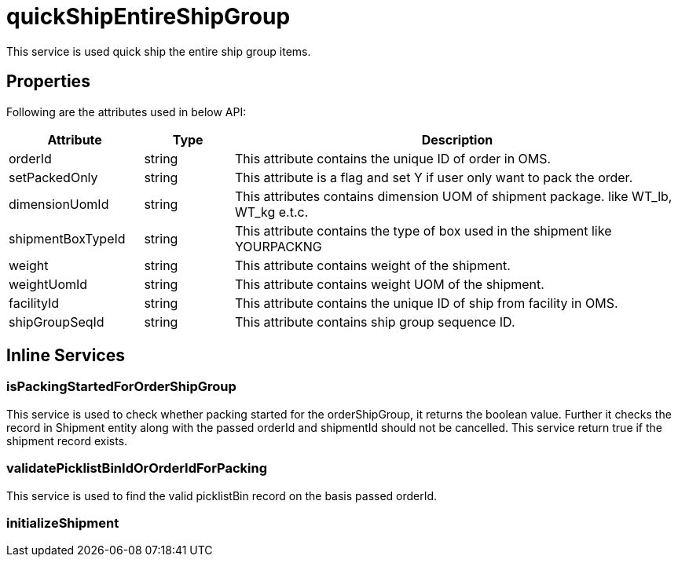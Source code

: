 = quickShipEntireShipGroup

This service is used quick ship the entire ship group items.

== Properties
Following are the attributes used in below API:

[width="100%", cols="3,2,10" options="header"]
|=======
|Attribute |Type |Description
|orderId |string |This attribute contains the unique ID of order in OMS.
|setPackedOnly |string |This attribute is a flag and set Y if user only want to pack the order.
|dimensionUomId |string |This attributes contains dimension UOM of shipment package. like WT_lb, WT_kg e.t.c.
|shipmentBoxTypeId |string |This attribute contains the type of box used in the shipment like YOURPACKNG
|weight |string |This attribute contains weight of the shipment.
|weightUomId |string |This attribute contains weight UOM of the shipment.
|facilityId |string |This attribute contains the unique ID of ship from facility in OMS.
|shipGroupSeqId |string |This attribute contains ship group sequence ID.
|=======

== Inline Services

=== isPackingStartedForOrderShipGroup
This service is used to check whether packing started for the orderShipGroup, it returns the boolean value. Further it checks the record in Shipment entity along with the passed orderId and shipmentId should not be cancelled. This service return true if the shipment record exists.

=== validatePicklistBinIdOrOrderIdForPacking
This service is used to find the valid picklistBin record on the basis passed orderId.

=== initializeShipment
